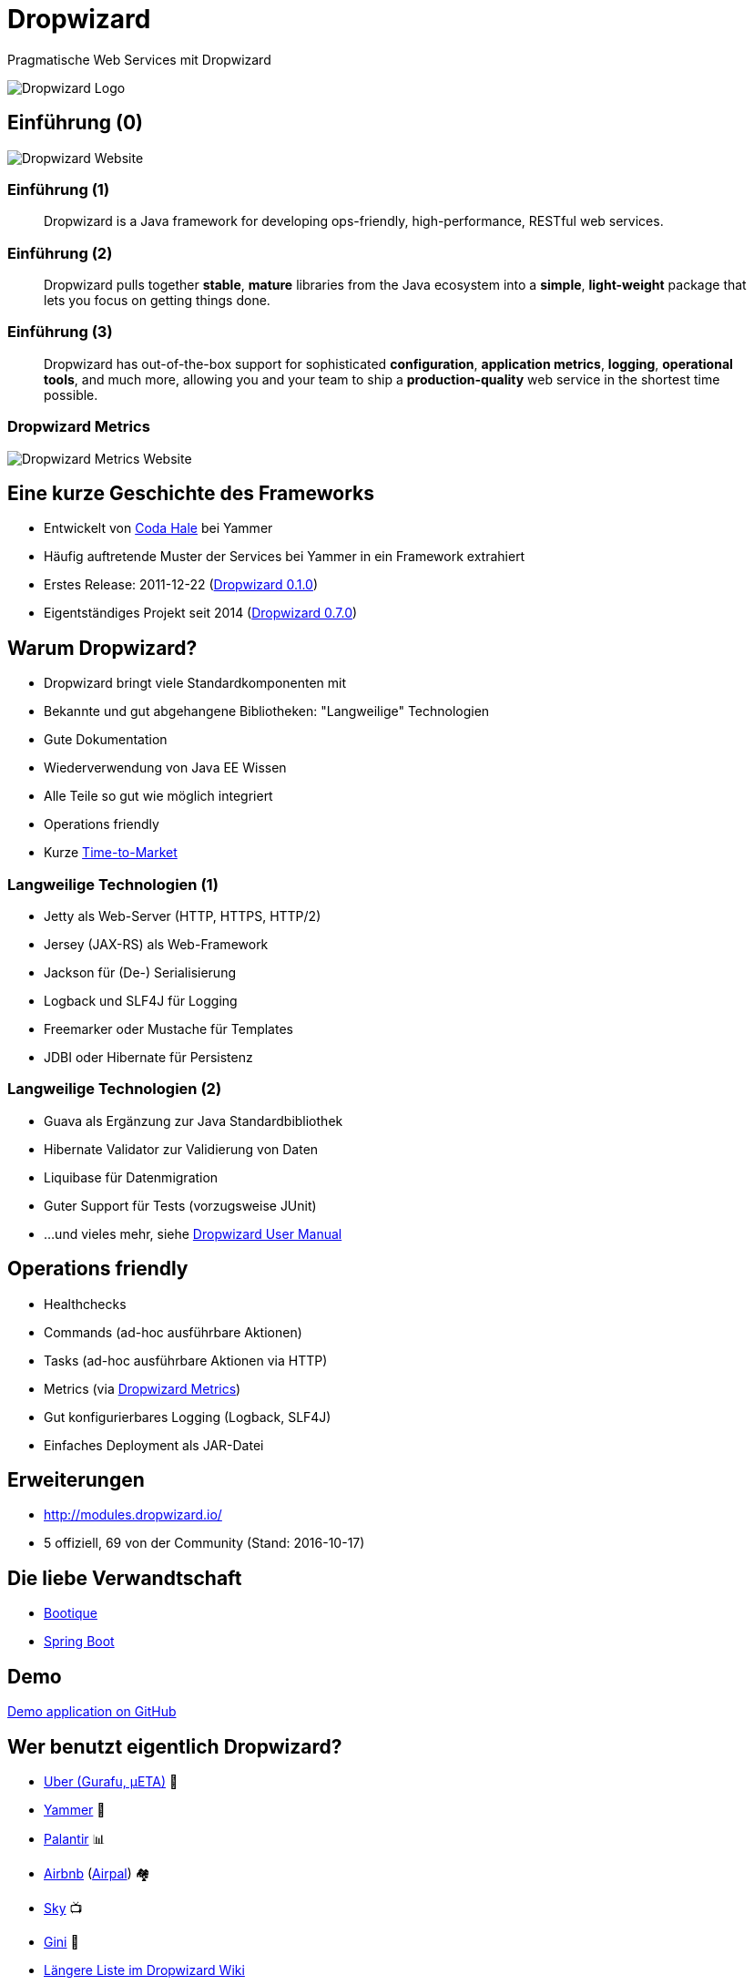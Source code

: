 = Dropwizard
:backend: revealjs
:imagesdir: images
:icons: font
:customcss: slides.css
:revealjs_theme: moon

Pragmatische Web Services mit Dropwizard

image::dropwizard-hat.png[Dropwizard Logo]


[%notitle]
== Einführung (0)

image::dropwizard-website.png[Dropwizard Website]


[%notitle]
=== Einführung (1)

[quote]
____
Dropwizard is a Java framework for developing ops-friendly, high-performance, RESTful web services.
____


[%notitle]
=== Einführung (2)

[quote]
____
Dropwizard pulls together *stable*, *mature* libraries from the Java ecosystem into a *simple*, *light-weight* package that lets you focus on getting things done.
____


[%notitle]
=== Einführung (3)

[quote]
____
Dropwizard has out-of-the-box support for sophisticated *configuration*, *application metrics*, *logging*, *operational tools*, and much more, allowing you and your team to ship a *production-quality* web service in the shortest time possible.
____


[%notitle]
=== Dropwizard Metrics

image::metrics-website.png[Dropwizard Metrics Website]


== Eine kurze Geschichte des Frameworks

* Entwickelt von https://twitter.com/coda[Coda Hale] bei Yammer
* Häufig auftretende Muster der Services bei Yammer in ein Framework extrahiert
* Erstes Release: 2011-12-22 (https://search.maven.org/#artifactdetails%7Ccom.yammer.dropwizard%7Cdropwizard-core%7C0.1.0%7Cjar[Dropwizard 0.1.0])
* Eigentständiges Projekt seit 2014 (https://search.maven.org/#artifactdetails%7Cio.dropwizard%7Cdropwizard-core%7C0.7.0%7Cjar[Dropwizard 0.7.0])


== Warum Dropwizard?

[%step]
* Dropwizard bringt viele Standardkomponenten mit
* Bekannte und gut abgehangene Bibliotheken: "Langweilige" Technologien
* Gute Dokumentation
* Wiederverwendung von Java EE Wissen
* Alle Teile so gut wie möglich integriert
* Operations friendly
* Kurze https://de.wikipedia.org/wiki/Time-to-Market[Time-to-Market]


=== Langweilige Technologien (1)

[%step]
* Jetty als Web-Server (HTTP, HTTPS, HTTP/2)
* Jersey (JAX-RS) als Web-Framework
* Jackson für (De-) Serialisierung
* Logback und SLF4J für Logging
* Freemarker oder Mustache für Templates
* JDBI oder Hibernate für Persistenz


=== Langweilige Technologien (2)

* Guava als Ergänzung zur Java Standardbibliothek
* Hibernate Validator zur Validierung von Daten
* Liquibase für Datenmigration
* Guter Support für Tests (vorzugsweise JUnit)
* …und vieles mehr, siehe http://www.dropwizard.io/1.0.2/docs/manual/[Dropwizard User Manual]


== Operations friendly

[%step]
* Healthchecks
* Commands (ad-hoc ausführbare Aktionen)
* Tasks (ad-hoc ausführbare Aktionen via HTTP)
* Metrics (via http://metrics.dropwizard.io/[Dropwizard Metrics])
* Gut konfigurierbares Logging (Logback, SLF4J)
* Einfaches Deployment als JAR-Datei


== Erweiterungen

* http://modules.dropwizard.io/
* 5 offiziell, 69 von der Community (Stand: 2016-10-17)


== Die liebe Verwandtschaft

* http://bootique.io/[Bootique]
* https://projects.spring.io/spring-boot/[Spring Boot]


== Demo

https://github.com/joschi/jugm-talk-dropwizard[Demo application on GitHub]


== Wer benutzt eigentlich Dropwizard?

* https://eng.uber.com/tech-stack-part-one/[Uber (Gurafu, µETA)] 🚕
* https://github.com/yammer?query=dropwizard[Yammer] 💬
* https://github.com/palantir?query=dropwizard[Palantir] 📊
* http://nerds.airbnb.com/httpjson-services-in-modern-java/[Airbnb] (http://nerds.airbnb.com/airpal/[Airpal]) 🏘
* http://www.slideshare.net/chbatey/fault-tolerant-microservices-skills-matter[Sky] 📺
* https://github.com/gini?query=dropwizard[Gini] 💸
* https://github.com/dropwizard/dropwizard/wiki/Who's-using-Dropwizard[Längere Liste im Dropwizard Wiki]


== Kontakt

image::yoshi.png[Yoshi]
icon:twitter[link="https://twitter.com/joschi83"] –
icon:github[link="https://github.com/joschi"] –
icon:linkedin[link="https://www.linkedin.com/in/jschalanda"] –
icon:xing[link="https://www.xing.com/profile/Jochen_Schalanda"]


== Fragen?

image::dropwizard-hamster.jpg[background, size=cover]


== Weiterführende Quellen

* http://www.dropwizard.io/[Dropwizard]
* https://www.codecentric.de/publikation/restful-microservices-mit-dropwizard/[RESTful Microservices mit Dropwizard] (codecentric)
* https://www.innoq.com/de/articles/2014/08/micro-services-in-java-teil1/[Micro-Services in Java realisieren – Teil 1: Leichtgewichtige Web-Apps mit Dropwizard] (InnoQ)
* https://www.innoq.com/en/talks/2015/02/microservices-jvm-applications-talk/[Microservices - Are your Frameworks ready?] (InnoQ)
* http://www.heise.de/developer/artikel/Dropwizard-als-REST-App-Server-2431565.html[Dropwizard als REST-App-Server] (Heise)
* http://www.bed-con.org/2015/talks/REST-Services-mit-Dropwizard-ruck-zuck-erstellt-dokumentiert-und-getestet[REST-Services mit Dropwizard ruck-zuck erstellt, dokumentiert und getestet] (BED-Con)


== Warum eigentlich der komische Name?

image::gunshowcomic_teaser.gif[alt="Gunshow – drop wizard", link="http://gunshowcomic.com/316"]
